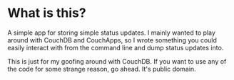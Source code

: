* What is this?

A simple app for storing simple status updates.  I mainly wanted to play around with CouchDB and
CouchApps, so I wrote something you could easily interact with from the command line and dump status
updates into.

This is just for my goofing around with CouchDB.  If you want to use any of the code for some
strange reason, go ahead.  It's public domain.
